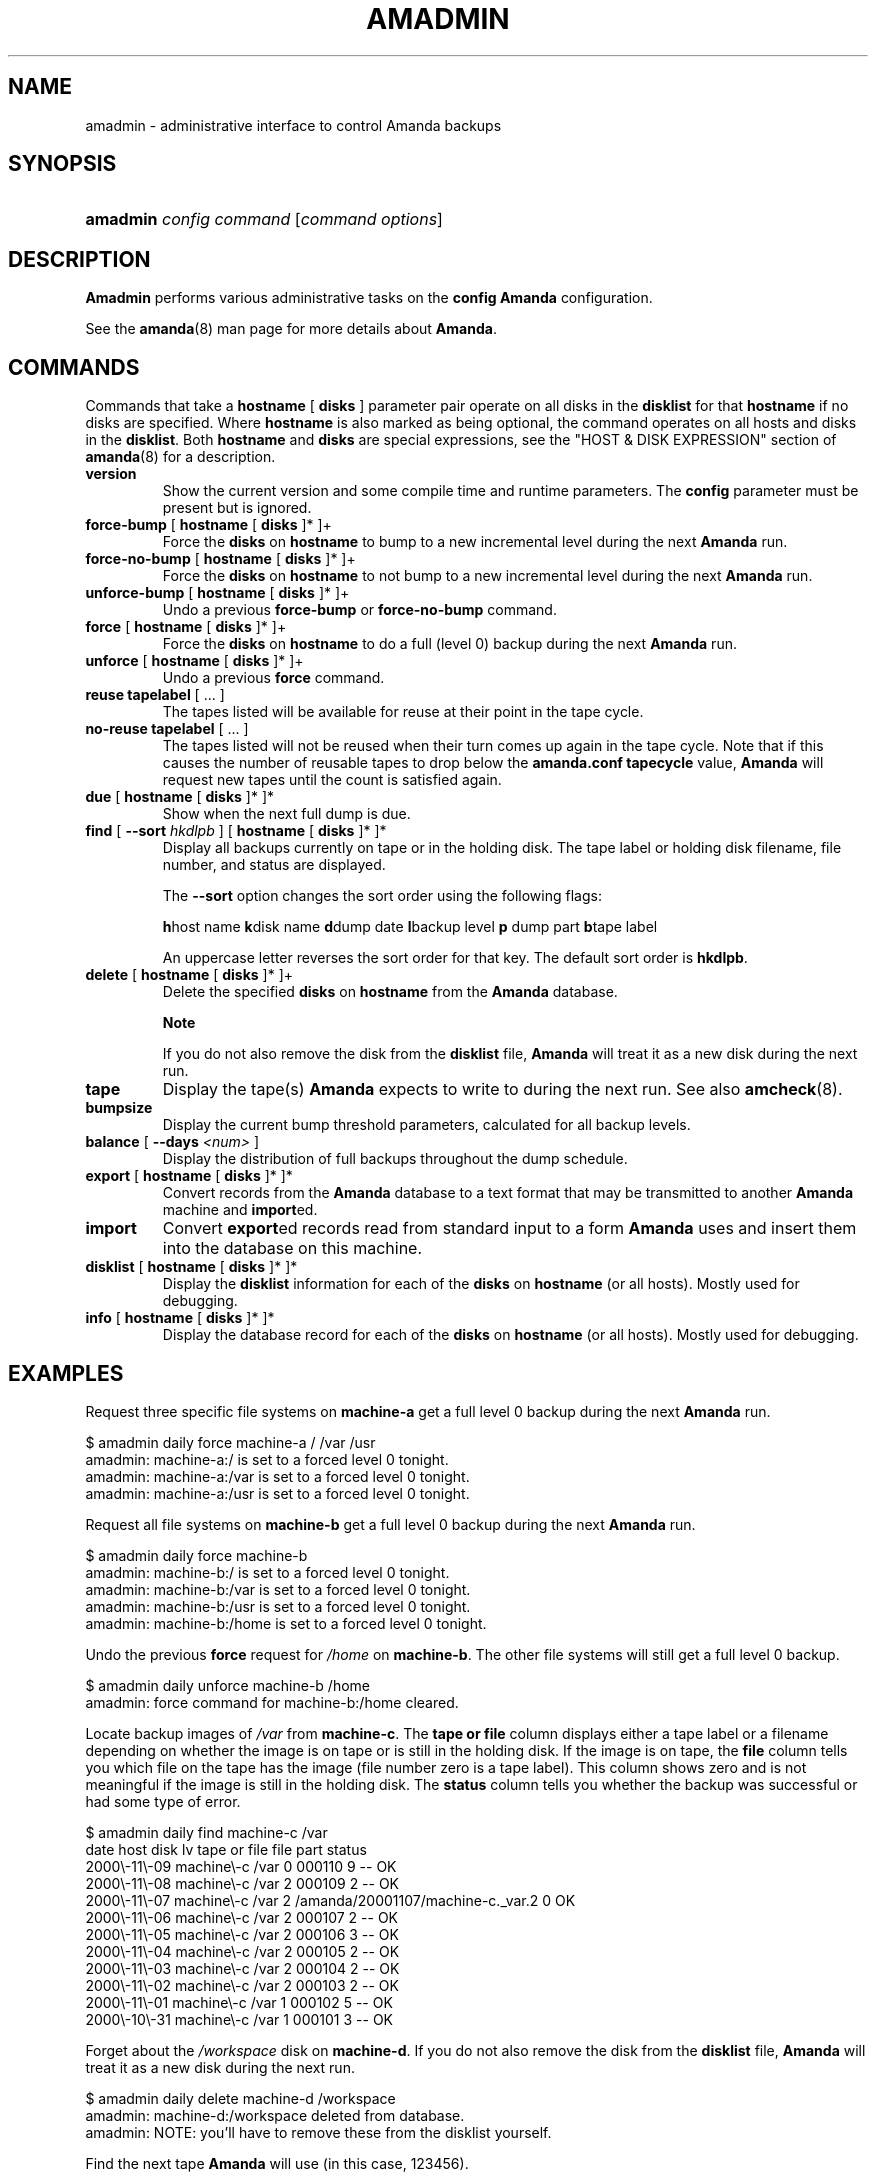 .\"Generated by db2man.xsl. Don't modify this, modify the source.
.de Sh \" Subsection
.br
.if t .Sp
.ne 5
.PP
\fB\\$1\fR
.PP
..
.de Sp \" Vertical space (when we can't use .PP)
.if t .sp .5v
.if n .sp
..
.de Ip \" List item
.br
.ie \\n(.$>=3 .ne \\$3
.el .ne 3
.IP "\\$1" \\$2
..
.TH "AMADMIN" 8 "" "" ""
.SH NAME
amadmin \- administrative interface to control Amanda backups
.SH "SYNOPSIS"
.ad l
.hy 0
.HP 8
\fBamadmin\fR \fIconfig\fR \fIcommand\fR [\fIcommand\fR\ \fIoptions\fR]
.ad
.hy

.SH "DESCRIPTION"

.PP
\fBAmadmin\fR performs various administrative tasks on the \fBconfig\fR  \fBAmanda\fR configuration\&.

.PP
See the \fBamanda\fR(8) man page for more details about \fBAmanda\fR\&.

.SH "COMMANDS"

.PP
Commands that take a \fBhostname\fR [ \fBdisks\fR ] parameter pair operate on all disks in the \fBdisklist\fR for that \fBhostname\fR if no disks are specified\&. Where \fBhostname\fR is also marked as being optional, the command operates on all hosts and disks in the \fBdisklist\fR\&. Both \fBhostname\fR and \fBdisks\fR are special expressions, see the "HOST & DISK EXPRESSION" section of \fBamanda\fR(8) for a description\&.

.TP
\fBversion\fR
Show the current version and some compile time and runtime parameters\&. The \fBconfig\fR parameter must be present but is ignored\&.

.TP
\fBforce\-bump\fR [ \fBhostname\fR [ \fBdisks\fR ]* ]+
Force the \fBdisks\fR on \fBhostname\fR to bump to a new incremental level during the next \fBAmanda\fR run\&.

.TP
\fBforce\-no\-bump\fR [ \fBhostname\fR [ \fBdisks\fR ]* ]+
Force the \fBdisks\fR on \fBhostname\fR to not bump to a new incremental level during the next \fBAmanda\fR run\&.

.TP
\fBunforce\-bump\fR [ \fBhostname\fR [ \fBdisks\fR ]* ]+
Undo a previous \fBforce\-bump\fR or \fBforce\-no\-bump\fR command\&.

.TP
\fBforce\fR [ \fBhostname\fR [ \fBdisks\fR ]* ]+
Force the \fBdisks\fR on \fBhostname\fR to do a full (level 0) backup during the next \fBAmanda\fR run\&.

.TP
\fBunforce\fR [ \fBhostname\fR [ \fBdisks\fR ]* ]+
Undo a previous \fBforce\fR command\&.

.TP
\fBreuse\fR \fBtapelabel\fR [ \&.\&.\&. ]
The tapes listed will be available for reuse at their point in the tape cycle\&.

.TP
\fBno\-reuse\fR \fBtapelabel\fR [ \&.\&.\&. ]
The tapes listed will not be reused when their turn comes up again in the tape cycle\&. Note that if this causes the number of reusable tapes to drop below the \fBamanda\&.conf\fR  \fBtapecycle\fR value, \fBAmanda\fR will request new tapes until the count is satisfied again\&.

.TP
\fBdue\fR [ \fBhostname\fR [ \fBdisks\fR ]* ]*
Show when the next full dump is due\&.

.TP
\fBfind\fR [ \fB\-\-sort\fR \fIhkdlpb\fR ]\fB\fR [ \fBhostname\fR [ \fBdisks\fR ]* ]*
Display all backups currently on tape or in the holding disk\&. The tape label or holding disk filename, file number, and status are displayed\&.

The \fB\-\-sort\fR option changes the sort order using the following flags:

\fBh\fRhost name \fBk\fRdisk name \fBd\fRdump date \fBl\fRbackup level \fBp\fR dump part \fBb\fRtape label

An uppercase letter reverses the sort order for that key\&. The default sort order is \fBhkdlpb\fR\&.

.TP
\fBdelete\fR [ \fBhostname\fR [ \fBdisks\fR ]* ]+
Delete the specified \fBdisks\fR on \fBhostname\fR from the \fBAmanda\fR database\&.

.RS
.Sh "Note"
If you do not also remove the disk from the
\fBdisklist\fR
file, \fBAmanda\fR will treat it as a new disk during the next run\&.
.RE

.TP
\fBtape\fR
Display the tape(s) \fBAmanda\fR expects to write to during the next run\&. See also \fBamcheck\fR(8)\&.

.TP
\fBbumpsize\fR
Display the current bump threshold parameters, calculated for all backup levels\&.

.TP
\fBbalance\fR [ \fB\-\-days\fR \fI<num>\fR ]\fB\fR \fB\fR \fB\fR
Display the distribution of full backups throughout the dump schedule\&.

.TP
\fBexport\fR [ \fBhostname\fR [ \fBdisks\fR ]* ]*
Convert records from the \fBAmanda\fR database to a text format that may be transmitted to another \fBAmanda\fR machine and \fBimport\fRed\&.

.TP
\fBimport\fR
Convert \fBexport\fRed records read from standard input to a form \fBAmanda\fR uses and insert them into the database on this machine\&.

.TP
\fBdisklist\fR [ \fBhostname\fR [ \fBdisks\fR ]* ]*
Display the \fBdisklist\fR information for each of the \fBdisks\fR on \fBhostname\fR (or all hosts)\&. Mostly used for debugging\&.

.TP
\fBinfo\fR [ \fBhostname\fR [ \fBdisks\fR ]* ]*
Display the database record for each of the \fBdisks\fR on \fBhostname\fR (or all hosts)\&. Mostly used for debugging\&.

.SH "EXAMPLES"

.PP
Request three specific file systems on \fBmachine\-a\fR get a full level 0 backup during the next \fBAmanda\fR run\&.
.nf

$ amadmin daily force machine\-a / /var /usr
amadmin: machine\-a:/ is set to a forced level 0 tonight\&.
amadmin: machine\-a:/var is set to a forced level 0 tonight\&.
amadmin: machine\-a:/usr is set to a forced level 0 tonight\&.
.fi

.PP
Request all file systems on \fBmachine\-b\fR get a full level 0 backup during the next \fBAmanda\fR run\&.
.nf

$ amadmin daily force machine\-b
amadmin: machine\-b:/ is set to a forced level 0 tonight\&.
amadmin: machine\-b:/var is set to a forced level 0 tonight\&.
amadmin: machine\-b:/usr is set to a forced level 0 tonight\&.
amadmin: machine\-b:/home is set to a forced level 0 tonight\&.
.fi

.PP
Undo the previous \fBforce\fR request for \fI/home\fR on \fBmachine\-b\fR\&. The other file systems will still get a full level 0 backup\&.
.nf

$ amadmin daily unforce machine\-b /home
amadmin: force command for machine\-b:/home cleared\&.
.fi

.PP
Locate backup images of \fI/var\fR from \fBmachine\-c\fR\&. The \fBtape or file\fR column displays either a tape label or a filename depending on whether the image is on tape or is still in the holding disk\&. If the image is on tape, the \fBfile\fR column tells you which file on the tape has the image (file number zero is a tape label)\&. This column shows zero and is not meaningful if the image is still in the holding disk\&. The \fBstatus\fR column tells you whether the backup was successful or had some type of error\&.
.nf

$ amadmin daily find machine\-c /var
date        host      disk lv tape or file                 file part  status
2000\\\-11\\\-09  machine\\\-c /var  0 000110                       9   \-\-  OK
2000\\\-11\\\-08  machine\\\-c /var  2 000109                       2   \-\-  OK
2000\\\-11\\\-07  machine\\\-c /var  2 /amanda/20001107/machine\-c\&._var\&.2  0 OK
2000\\\-11\\\-06  machine\\\-c /var  2 000107                       2   \-\-  OK
2000\\\-11\\\-05  machine\\\-c /var  2 000106                       3   \-\-  OK
2000\\\-11\\\-04  machine\\\-c /var  2 000105                       2   \-\-  OK
2000\\\-11\\\-03  machine\\\-c /var  2 000104                       2   \-\-  OK
2000\\\-11\\\-02  machine\\\-c /var  2 000103                       2   \-\-  OK
2000\\\-11\\\-01  machine\\\-c /var  1 000102                       5   \-\-  OK
2000\\\-10\\\-31  machine\\\-c /var  1 000101                       3   \-\-  OK
.fi

.PP
Forget about the \fI/workspace\fR disk on \fBmachine\-d\fR\&. If you do not also remove the disk from the \fBdisklist\fR file, \fBAmanda\fR will treat it as a new disk during the next run\&.
.nf

$ amadmin daily delete machine\-d /workspace
amadmin: machine\-d:/workspace deleted from database\&.
amadmin: NOTE: you'll have to remove these from the disklist yourself\&.
.fi

.PP
Find the next tape \fBAmanda\fR will use (in this case, 123456)\&.
.nf

$ amadmin daily tape
The next \fBAmanda\fR run should go onto tape 123456 or a new tape\&.
.fi

.PP
Show how well full backups are balanced across the dump cycle\&. The \fBdue\-date\fR column is the day the backups are due for a full backup\&. \fB#fs\fR shows the number of filesystems doing full backups that night, and \fBorig KB\fR and \fBout KB\fR show the estimated total size of the backups before and after any compression, respectively\&.

.PP
The \fBbalance\fR column shows how far off that night's backups are from the average size (shown at the bottom of the balance column)\&. \fBAmanda\fR tries to keep the backups within +/\- 5%, but since the amount of data on each filesystem is always changing, and \fBAmanda\fR will never delay backups just to rebalance the schedule, it is common for the schedule to fluctuate by larger percentages\&. In particular, in the case of a tape or backup failure, a bump will occur the following night, which will not be smoothed out until the next pass through the schedule\&.

.PP
The last line also shows an estimate of how many \fBAmanda\fR runs will be made between full backups for a file system\&. In the example, a file system will probably have a full backup done every eight times \fBAmanda\fR is run (e\&.g\&. every eight days)\&.
.nf

$ amadmin daily balance
 due\-date  #fs   orig KB    out KB  balance
\-\-\-\-\-\-\-\-\-\-\-\-\-\-\-\-\-\-\-\-\-\-\-\-\-\-\-\-\-\-\-\-\-\-\-\-\-\-\-\-\-\-\-
11/10 Mon   21    930389    768753    +5\&.1%
11/11 Tue   29   1236272    733211    +0\&.2%
11/12 Wed   31   1552381    735796    +0\&.6%
11/13 Thu   23   1368447    684552    \-6\&.4%
11/14 Fri   32   1065603    758155    +3\&.6%
11/15 Sat   14   1300535    738430    +0\&.9%
11/16 Sun   31   1362696    740365    +1\&.2%
11/17 Mon   30   1427936    773397    +5\&.7%
11/18 Tue   11   1059191    721786    \-1\&.3%
11/19 Wed   19   1108737    661867    \-9\&.5%
\-\-\-\-\-\-\-\-\-\-\-\-\-\-\-\-\-\-\-\-\-\-\-\-\-\-\-\-\-\-\-\-\-\-\-\-\-\-\-\-\-\-\-
TOTAL      241  12412187   7316312   731631  (estimated 8 runs per dumpcycle)
.fi

.SH "FILES"

.PP
/usr/local/etc/amanda/\fBconfig\fR/amanda\&.conf

.SH "AUTHOR"

.PP
James da Silva, <jds@amanda\&.org> : Original text

.PP
Stefan G\&. Weichinger, <sgw@amanda\&.org>, maintainer of the \fBAmanda\fR\-documentation: XML\-conversion

.SH "SEE ALSO"

.PP
\fBamanda\fR(8), \fBamcheck\fR(8), \fBamdump\fR(8), \fBamrestore\fR(8), \fBamfetchdump\fR(8)

